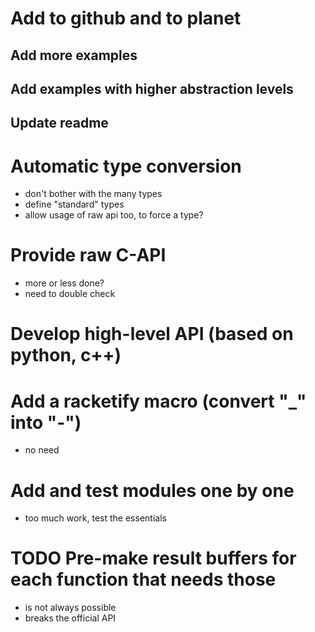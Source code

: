 * Add to github and to planet
** Add more examples
** Add examples with higher abstraction levels
** Update readme

* Automatic type conversion
- don't bother with the many types
- define "standard" types
- allow usage of raw api too, to force a type?

* Provide raw C-API
- more or less done?
- need to double check

* Develop high-level API (based on python, c++)

* Add a racketify macro (convert "_" into "-")
- no need

* Add and test modules one by one
- too much work, test the essentials

* TODO Pre-make result buffers for each function that needs those
- is not always possible
- breaks the official API
